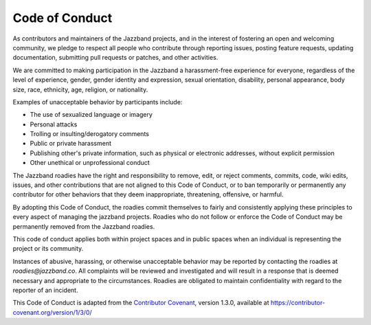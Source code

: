.. THIS IS A reStructuredText versoin of ../CODE_OF_CONDUCT.md

Code of Conduct
===============

As contributors and maintainers of the Jazzband projects, and in the interest of
fostering an open and welcoming community, we pledge to respect all people who
contribute through reporting issues, posting feature requests, updating documentation,
submitting pull requests or patches, and other activities.

We are committed to making participation in the Jazzband a harassment-free experience
for everyone, regardless of the level of experience, gender, gender identity and
expression, sexual orientation, disability, personal appearance, body size, race,
ethnicity, age, religion, or nationality.

Examples of unacceptable behavior by participants include:

- The use of sexualized language or imagery
- Personal attacks
- Trolling or insulting/derogatory comments
- Public or private harassment
- Publishing other's private information, such as physical or electronic addresses,
  without explicit permission
- Other unethical or unprofessional conduct

The Jazzband roadies have the right and responsibility to remove, edit, or reject
comments, commits, code, wiki edits, issues, and other contributions that are not
aligned to this Code of Conduct, or to ban temporarily or permanently any contributor
for other behaviors that they deem inappropriate, threatening, offensive, or harmful.

By adopting this Code of Conduct, the roadies commit themselves to fairly and
consistently applying these principles to every aspect of managing the jazzband
projects. Roadies who do not follow or enforce the Code of Conduct may be permanently
removed from the Jazzband roadies.

This code of conduct applies both within project spaces and in public spaces when an
individual is representing the project or its community.

Instances of abusive, harassing, or otherwise unacceptable behavior may be reported by
contacting the roadies at `roadies@jazzband.co`. All complaints will be reviewed and
investigated and will result in a response that is deemed necessary and appropriate to
the circumstances. Roadies are obligated to maintain confidentiality with regard to the
reporter of an incident.

This Code of Conduct is adapted from the `Contributor Covenant`_, version
1.3.0, available at https://contributor-covenant.org/version/1/3/0/

.. _Contributor Covenant: https://contributor-covenant.org
